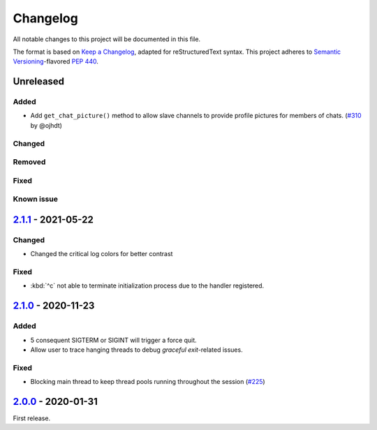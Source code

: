 =========
Changelog
=========

All notable changes to this project will be documented in this file.

The format is based on `Keep a Changelog`_, adapted for reStructuredText syntax.
This project adheres to `Semantic Versioning`_-flavored `PEP 440`_.

.. _Keep a Changelog: https://keepachangelog.com/en/1.0.0/
.. _PEP 440: https://www.python.org/dev/peps/pep-0440/
.. _Semantic Versioning: https://semver.org/spec/v2.0.0.html

Unreleased
==========

Added
-----
- Add ``get_chat_picture()`` method to allow slave channels to provide profile pictures for members of chats. (`#310`_ by @ojhdt)

Changed
-------

Removed
-------

Fixed
-----

Known issue
-----------

2.1.1_ - 2021-05-22
===================

Changed
-------
- Changed the critical log colors for better contrast

Fixed
-----
- :kbd:`^c` not able to terminate initialization process due to the handler
  registered.

2.1.0_ - 2020-11-23
===================

Added
-----
- 5 consequent SIGTERM or SIGINT will trigger a force quit.
- Allow user to trace hanging threads to debug *graceful exit*-related issues.

Fixed
-----
- Blocking main thread to keep thread pools running throughout the session (`#225`_)

2.0.0_ - 2020-01-31
===================
First release.

.. _2.0.0: https://efb.1a23.studio/releases/tag/v2.0.0
.. _2.1.0: https://efb.1a23.studio/compare/v2.0.0...v2.1.0
.. _2.1.1: https://efb.1a23.studio/compare/v2.1.0...v2.1.1
.. _#225: https://efb.1a23.studio/issues/225
.. _#310: https://efb.1a23.studio/pull/310
